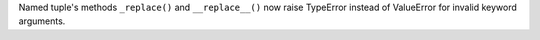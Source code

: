 Named tuple's methods ``_replace()`` and ``__replace__()`` now raise
TypeError instead of ValueError for invalid keyword arguments.
